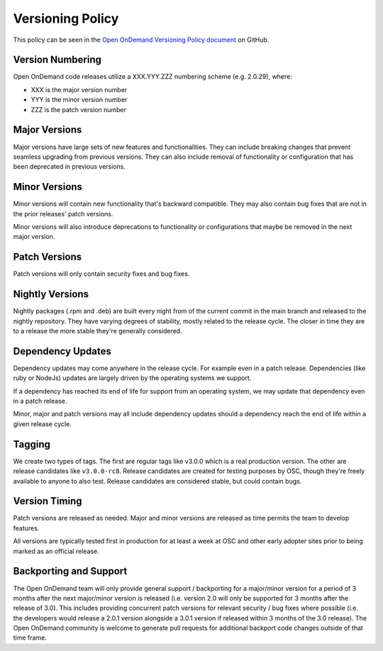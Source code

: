 .. _version_policy:

Versioning Policy
=================

This policy can be seen in the `Open OnDemand Versioning Policy document <https://github.com/OSC/ondemand/blob/master/VERSIONING_POLICY.md>`_ on GitHub.

Version Numbering
-----------------

Open OnDemand code releases utilize a XXX.YYY.ZZZ numbering scheme (e.g. 2.0.29), where:

- XXX is the major version number
- YYY is the minor version number
- ZZZ is the patch version number

Major Versions
--------------

Major versions have large sets of new features and functionalities. They can include breaking changes that prevent seamless upgrading from previous versions. They can also include removal of functionality or configuration that has been deprecated in previous versions.

Minor Versions
--------------

Minor versions will contain new functionality that's backward compatible. They may also contain bug fixes that are not in the prior releases' patch versions.

Minor versions will also introduce deprecations to functionality or configurations that maybe be removed in the next major version.

Patch Versions
--------------

Patch versions will only contain security fixes and bug fixes.

Nightly Versions
----------------

Nightly packages (.rpm and .deb) are built every night from of the current commit in the main branch and released to the nightly repository. They have varying degrees of stability, mostly related to the release cycle. The closer in time they are to a release the more stable they're generally considered.

Dependency Updates
-------------------

Dependency updates may come anywhere in the release cycle. For example even in a patch release. Dependencies (like ruby or NodeJs) updates are largely driven by the operating systems we support.

If a dependency has reached its end of life for support from an operating system, we may update that dependency even in a patch release.

Minor, major and patch versions may all include dependency updates should a dependency reach the end of life within a given release cycle.

Tagging
-------

We create two types of tags. The first are regular tags like v3.0.0 which is a real production version. The other are release candidates like ``v3.0.0-rc8``. Release candidates are created for testing purposes by OSC, though they're freely available to anyone to also test. Release candidates are considered stable, but could contain bugs.

Version Timing
--------------

Patch versions are released as needed. Major and minor versions are released as time permits the team to develop features.

All versions are typically tested first in production for at least a week at OSC and other early adopter sites prior to being marked as an official release.

Backporting and Support
-----------------------

The Open OnDemand team will only provide general support / backporting for a major/minor version for a period of 3 months after the next major/minor version is released (i.e. version 2.0 will only be supported for 3 months after the release of 3.0). This includes providing concurrent patch versions for relevant security / bug fixes where possible (i.e. the developers would release a 2.0.1 version alongside a 3.0.1 version if released within 3 months of the 3.0 release). The Open OnDemand community is welcome to generate pull requests for additional backport code changes outside of that time frame.

